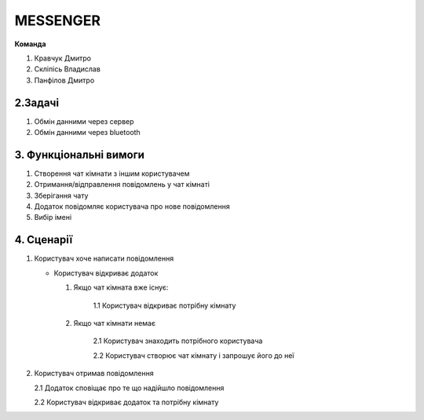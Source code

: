 ========================
MESSENGER
========================



**Команда**

1. Кравчук Дмитро

2. Скліпісь Владислав

3. Панфілов Дмитро


**2.Задачі**
==============
1. Обмін данними через сервер
2. Обмін данними через bluetooth


**3. Функціональні вимоги**
==============
1. Створення чат кімнати з іншим користувачем
2. Отримання/відправлення повідомлень у чат кімнаті
3. Зберігання чату
4. Додаток повідомляє користувача про нове повідомлення
5. Вибір імені 


**4. Сценарії**
===============
1. Користувач хоче написати повідомлення

   - Користувач відкриває додаток
   
     1. Якщо чат кімната вже існує:
       
          1.1 Користувач відкриває потрібну кімнату
       
     2. Якщо чат кімнати немає
        
          2.1 Користувач знаходить потрібного користувача
       
          2.2 Користувач створює чат кімнату і запрошує його до неї 

2. Користувач отримав повідомлення

   2.1 Додаток сповіщає про те що надійшло повідомлення
   
   2.2 Користувач відкриває додаток та потрібну кімнату
